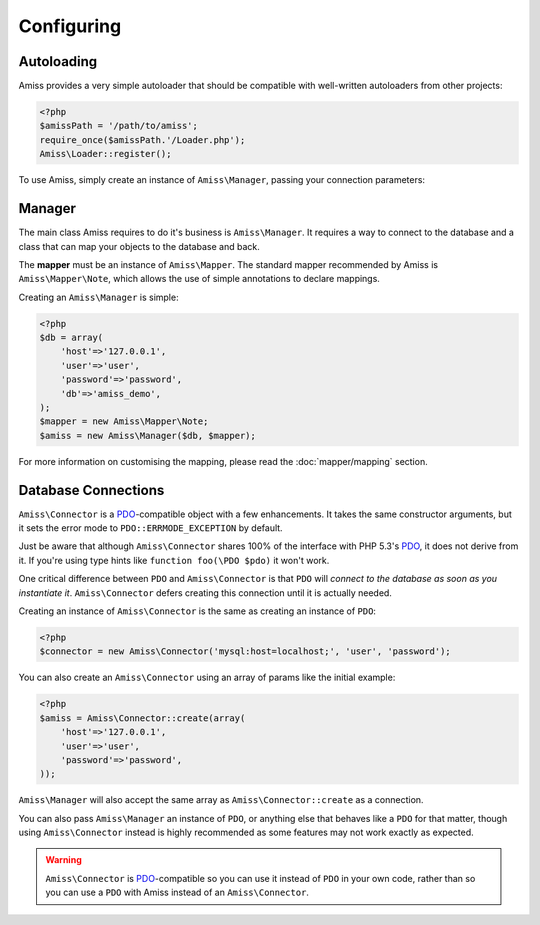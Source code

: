 Configuring
===========

Autoloading
-----------

Amiss provides a very simple autoloader that should be compatible with well-written autoloaders from other projects:

.. code-block:: php

    <?php
    $amissPath = '/path/to/amiss';
    require_once($amissPath.'/Loader.php');
    Amiss\Loader::register();


To use Amiss, simply create an instance of ``Amiss\Manager``, passing your connection parameters:


Manager
-------

The main class Amiss requires to do it's business is ``Amiss\Manager``. It requires a way to connect to the database and a class that can map your objects to the database and back.

The **mapper** must be an instance of ``Amiss\Mapper``. The standard mapper recommended by Amiss is ``Amiss\Mapper\Note``, which allows the use of simple annotations to declare mappings.

Creating an ``Amiss\Manager`` is simple:

.. code-block:: php

    <?php
    $db = array(
        'host'=>'127.0.0.1',
        'user'=>'user', 
        'password'=>'password',
        'db'=>'amiss_demo',
    );
    $mapper = new Amiss\Mapper\Note;
    $amiss = new Amiss\Manager($db, $mapper);


For more information on customising the mapping, please read the :doc:`mapper/mapping` section.


Database Connections
--------------------

``Amiss\Connector`` is a PDO_-compatible object with a few enhancements. It takes the same constructor arguments, but it sets the error mode to ``PDO::ERRMODE_EXCEPTION`` by default.

Just be aware that although ``Amiss\Connector`` shares 100% of the interface with PHP 5.3's PDO_, it does not derive from it. If you're using type hints like ``function foo(\PDO $pdo)`` it won't work.

One critical difference between ``PDO`` and ``Amiss\Connector`` is that ``PDO`` will *connect to the database as soon as you instantiate it*. ``Amiss\Connector`` defers creating this connection until it is actually needed.

Creating an instance of ``Amiss\Connector`` is the same as creating an instance of ``PDO``:

.. code-block:: php

    <?php
    $connector = new Amiss\Connector('mysql:host=localhost;', 'user', 'password');


You can also create an ``Amiss\Connector`` using an array of params like the initial example:

.. code-block:: php

    <?php
    $amiss = Amiss\Connector::create(array(
        'host'=>'127.0.0.1',
        'user'=>'user', 
        'password'=>'password',
    ));


``Amiss\Manager`` will also accept the same array as ``Amiss\Connector::create`` as a connection.

You can also pass ``Amiss\Manager`` an instance of ``PDO``, or anything else that behaves like a ``PDO`` for that matter, though using ``Amiss\Connector`` instead is highly recommended as some features may not work exactly as expected. 

.. warning:: ``Amiss\Connector`` is PDO_-compatible so you can use it instead of ``PDO`` in your own code, rather than so you can use a ``PDO`` with Amiss instead of an ``Amiss\Connector``.


.. _PDO: http://www.php.net/manual/en/book.pdo.php


